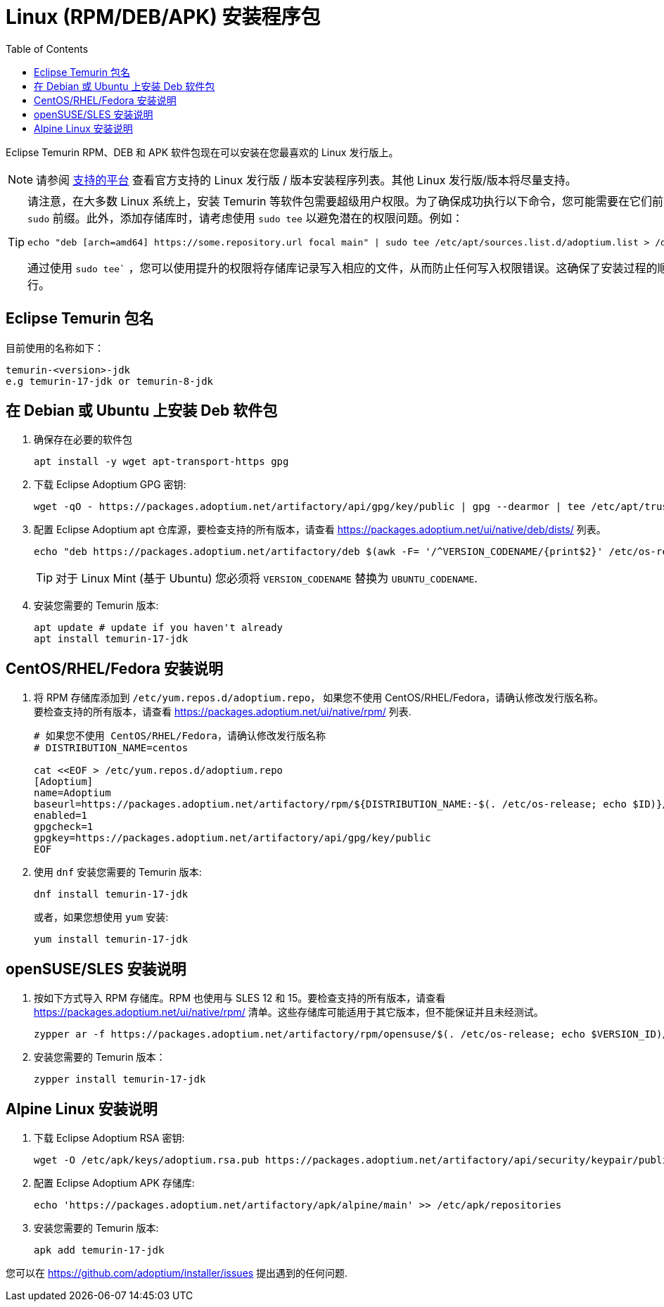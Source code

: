 = Linux (RPM/DEB/APK) 安装程序包
:page-authors: tzzs
:toc:
:icons: font

Eclipse Temurin RPM、DEB 和 APK 软件包现在可以安装在您最喜欢的 Linux 发行版上。

[NOTE]
====
请参阅 link:/supported-platforms[支持的平台] 查看官方支持的 Linux 发行版 / 版本安装程序列表。其他 Linux 发行版/版本将尽量支持。
====

[TIP]
====
请注意，在大多数 Linux 系统上，安装 Temurin 等软件包需要超级用户权限。为了确保成功执行以下命令，您可能需要在它们前面加上 `sudo` 前缀。此外，添加存储库时，请考虑使用 `sudo tee` 以避免潜在的权限问题。例如：
[source, bash]
----
echo "deb [arch=amd64] https://some.repository.url focal main" | sudo tee /etc/apt/sources.list.d/adoptium.list > /dev/null
----
通过使用 `sudo tee`` ，您可以使用提升的权限将存储库记录写入相应的文件，从而防止任何写入权限错误。这确保了安装过程的顺利进行。
====

== Eclipse Temurin 包名


目前使用的名称如下：

....
temurin-<version>-jdk
e.g temurin-17-jdk or temurin-8-jdk
....

== 在 Debian 或 Ubuntu 上安装 Deb 软件包

. 确保存在必要的软件包
+
[source, bash]
----
apt install -y wget apt-transport-https gpg
----
+
. 下载 Eclipse Adoptium GPG 密钥:
+
[source, bash]
----
wget -qO - https://packages.adoptium.net/artifactory/api/gpg/key/public | gpg --dearmor | tee /etc/apt/trusted.gpg.d/adoptium.gpg > /dev/null
----
+
. 配置 Eclipse Adoptium apt 仓库源，要检查支持的所有版本，请查看 https://packages.adoptium.net/ui/native/deb/dists/ 列表。
+
[source, bash]
----
echo "deb https://packages.adoptium.net/artifactory/deb $(awk -F= '/^VERSION_CODENAME/{print$2}' /etc/os-release) main" | tee /etc/apt/sources.list.d/adoptium.list
----
TIP: 对于 Linux Mint (基于 Ubuntu) 您必须将 `VERSION_CODENAME` 替换为 `UBUNTU_CODENAME`.
+
. 安装您需要的 Temurin 版本:
+
[source, bash]
----
apt update # update if you haven't already
apt install temurin-17-jdk
----

== CentOS/RHEL/Fedora 安装说明

. 将 RPM 存储库添加到 `/etc/yum.repos.d/adoptium.repo`， 如果您不使用 CentOS/RHEL/Fedora，请确认修改发行版名称。要检查支持的所有版本，请查看 https://packages.adoptium.net/ui/native/rpm/ 列表.
+
[source, bash]
----
# 如果您不使用 CentOS/RHEL/Fedora，请确认修改发行版名称
# DISTRIBUTION_NAME=centos

cat <<EOF > /etc/yum.repos.d/adoptium.repo
[Adoptium]
name=Adoptium
baseurl=https://packages.adoptium.net/artifactory/rpm/${DISTRIBUTION_NAME:-$(. /etc/os-release; echo $ID)}/\$releasever/\$basearch
enabled=1
gpgcheck=1
gpgkey=https://packages.adoptium.net/artifactory/api/gpg/key/public
EOF
----
+
. 使用 `dnf` 安装您需要的 Temurin 版本:
+
[source, bash]
----
dnf install temurin-17-jdk
----
或者，如果您想使用 `yum` 安装:
+
[source, bash]
----
yum install temurin-17-jdk
----

== openSUSE/SLES 安装说明

. 按如下方式导入 RPM 存储库。RPM 也使用与 SLES 12 和 15。要检查支持的所有版本，请查看 
https://packages.adoptium.net/ui/native/rpm/ 清单。这些存储库可能适用于其它版本，但不能保证并且未经测试。
+
[source, bash]
----
zypper ar -f https://packages.adoptium.net/artifactory/rpm/opensuse/$(. /etc/os-release; echo $VERSION_ID)/$(uname -m) adoptium
----
+
. 安装您需要的 Temurin 版本：
+
[source, bash]
----
zypper install temurin-17-jdk
----


== Alpine Linux 安装说明

. 下载 Eclipse Adoptium RSA 密钥:
+
[source, bash]
----
wget -O /etc/apk/keys/adoptium.rsa.pub https://packages.adoptium.net/artifactory/api/security/keypair/public/repositories/apk
----
+
. 配置 Eclipse Adoptium APK 存储库:
+
[source, bash]
----
echo 'https://packages.adoptium.net/artifactory/apk/alpine/main' >> /etc/apk/repositories
----
+
. 安装您需要的 Temurin 版本:
+
[source, bash]
----
apk add temurin-17-jdk
----

您可以在
https://github.com/adoptium/installer/issues 提出遇到的任何问题.


